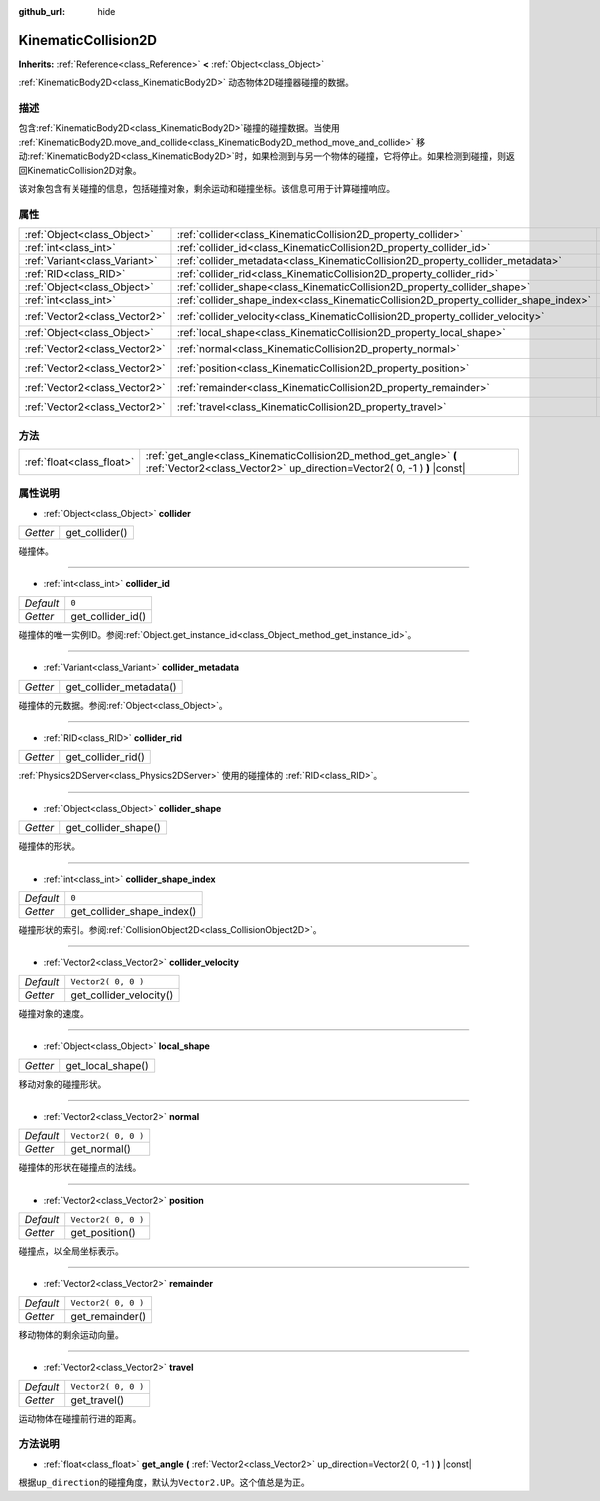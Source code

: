:github_url: hide

.. Generated automatically by doc/tools/make_rst.py in Godot's source tree.
.. DO NOT EDIT THIS FILE, but the KinematicCollision2D.xml source instead.
.. The source is found in doc/classes or modules/<name>/doc_classes.

.. _class_KinematicCollision2D:

KinematicCollision2D
====================

**Inherits:** :ref:`Reference<class_Reference>` **<** :ref:`Object<class_Object>`

:ref:`KinematicBody2D<class_KinematicBody2D>` 动态物体2D碰撞器碰撞的数据。

描述
----

包含\ :ref:`KinematicBody2D<class_KinematicBody2D>`\ 碰撞的碰撞数据。当使用 :ref:`KinematicBody2D.move_and_collide<class_KinematicBody2D_method_move_and_collide>` 移动\ :ref:`KinematicBody2D<class_KinematicBody2D>`\ 时，如果检测到与另一个物体的碰撞，它将停止。如果检测到碰撞，则返回KinematicCollision2D对象。

该对象包含有关碰撞的信息，包括碰撞对象，剩余运动和碰撞坐标。该信息可用于计算碰撞响应。

属性
----

+-------------------------------+---------------------------------------------------------------------------------------+---------------------+
| :ref:`Object<class_Object>`   | :ref:`collider<class_KinematicCollision2D_property_collider>`                         |                     |
+-------------------------------+---------------------------------------------------------------------------------------+---------------------+
| :ref:`int<class_int>`         | :ref:`collider_id<class_KinematicCollision2D_property_collider_id>`                   | ``0``               |
+-------------------------------+---------------------------------------------------------------------------------------+---------------------+
| :ref:`Variant<class_Variant>` | :ref:`collider_metadata<class_KinematicCollision2D_property_collider_metadata>`       |                     |
+-------------------------------+---------------------------------------------------------------------------------------+---------------------+
| :ref:`RID<class_RID>`         | :ref:`collider_rid<class_KinematicCollision2D_property_collider_rid>`                 |                     |
+-------------------------------+---------------------------------------------------------------------------------------+---------------------+
| :ref:`Object<class_Object>`   | :ref:`collider_shape<class_KinematicCollision2D_property_collider_shape>`             |                     |
+-------------------------------+---------------------------------------------------------------------------------------+---------------------+
| :ref:`int<class_int>`         | :ref:`collider_shape_index<class_KinematicCollision2D_property_collider_shape_index>` | ``0``               |
+-------------------------------+---------------------------------------------------------------------------------------+---------------------+
| :ref:`Vector2<class_Vector2>` | :ref:`collider_velocity<class_KinematicCollision2D_property_collider_velocity>`       | ``Vector2( 0, 0 )`` |
+-------------------------------+---------------------------------------------------------------------------------------+---------------------+
| :ref:`Object<class_Object>`   | :ref:`local_shape<class_KinematicCollision2D_property_local_shape>`                   |                     |
+-------------------------------+---------------------------------------------------------------------------------------+---------------------+
| :ref:`Vector2<class_Vector2>` | :ref:`normal<class_KinematicCollision2D_property_normal>`                             | ``Vector2( 0, 0 )`` |
+-------------------------------+---------------------------------------------------------------------------------------+---------------------+
| :ref:`Vector2<class_Vector2>` | :ref:`position<class_KinematicCollision2D_property_position>`                         | ``Vector2( 0, 0 )`` |
+-------------------------------+---------------------------------------------------------------------------------------+---------------------+
| :ref:`Vector2<class_Vector2>` | :ref:`remainder<class_KinematicCollision2D_property_remainder>`                       | ``Vector2( 0, 0 )`` |
+-------------------------------+---------------------------------------------------------------------------------------+---------------------+
| :ref:`Vector2<class_Vector2>` | :ref:`travel<class_KinematicCollision2D_property_travel>`                             | ``Vector2( 0, 0 )`` |
+-------------------------------+---------------------------------------------------------------------------------------+---------------------+

方法
----

+---------------------------+-----------------------------------------------------------------------------------------------------------------------------------------------+
| :ref:`float<class_float>` | :ref:`get_angle<class_KinematicCollision2D_method_get_angle>` **(** :ref:`Vector2<class_Vector2>` up_direction=Vector2( 0, -1 ) **)** |const| |
+---------------------------+-----------------------------------------------------------------------------------------------------------------------------------------------+

属性说明
--------

.. _class_KinematicCollision2D_property_collider:

- :ref:`Object<class_Object>` **collider**

+----------+----------------+
| *Getter* | get_collider() |
+----------+----------------+

碰撞体。

----

.. _class_KinematicCollision2D_property_collider_id:

- :ref:`int<class_int>` **collider_id**

+-----------+-------------------+
| *Default* | ``0``             |
+-----------+-------------------+
| *Getter*  | get_collider_id() |
+-----------+-------------------+

碰撞体的唯一实例ID。参阅\ :ref:`Object.get_instance_id<class_Object_method_get_instance_id>`\ 。

----

.. _class_KinematicCollision2D_property_collider_metadata:

- :ref:`Variant<class_Variant>` **collider_metadata**

+----------+-------------------------+
| *Getter* | get_collider_metadata() |
+----------+-------------------------+

碰撞体的元数据。参阅\ :ref:`Object<class_Object>`\ 。

----

.. _class_KinematicCollision2D_property_collider_rid:

- :ref:`RID<class_RID>` **collider_rid**

+----------+--------------------+
| *Getter* | get_collider_rid() |
+----------+--------------------+

:ref:`Physics2DServer<class_Physics2DServer>` 使用的碰撞体的 :ref:`RID<class_RID>`\ 。

----

.. _class_KinematicCollision2D_property_collider_shape:

- :ref:`Object<class_Object>` **collider_shape**

+----------+----------------------+
| *Getter* | get_collider_shape() |
+----------+----------------------+

碰撞体的形状。

----

.. _class_KinematicCollision2D_property_collider_shape_index:

- :ref:`int<class_int>` **collider_shape_index**

+-----------+----------------------------+
| *Default* | ``0``                      |
+-----------+----------------------------+
| *Getter*  | get_collider_shape_index() |
+-----------+----------------------------+

碰撞形状的索引。参阅\ :ref:`CollisionObject2D<class_CollisionObject2D>`\ 。

----

.. _class_KinematicCollision2D_property_collider_velocity:

- :ref:`Vector2<class_Vector2>` **collider_velocity**

+-----------+-------------------------+
| *Default* | ``Vector2( 0, 0 )``     |
+-----------+-------------------------+
| *Getter*  | get_collider_velocity() |
+-----------+-------------------------+

碰撞对象的速度。

----

.. _class_KinematicCollision2D_property_local_shape:

- :ref:`Object<class_Object>` **local_shape**

+----------+-------------------+
| *Getter* | get_local_shape() |
+----------+-------------------+

移动对象的碰撞形状。

----

.. _class_KinematicCollision2D_property_normal:

- :ref:`Vector2<class_Vector2>` **normal**

+-----------+---------------------+
| *Default* | ``Vector2( 0, 0 )`` |
+-----------+---------------------+
| *Getter*  | get_normal()        |
+-----------+---------------------+

碰撞体的形状在碰撞点的法线。

----

.. _class_KinematicCollision2D_property_position:

- :ref:`Vector2<class_Vector2>` **position**

+-----------+---------------------+
| *Default* | ``Vector2( 0, 0 )`` |
+-----------+---------------------+
| *Getter*  | get_position()      |
+-----------+---------------------+

碰撞点，以全局坐标表示。

----

.. _class_KinematicCollision2D_property_remainder:

- :ref:`Vector2<class_Vector2>` **remainder**

+-----------+---------------------+
| *Default* | ``Vector2( 0, 0 )`` |
+-----------+---------------------+
| *Getter*  | get_remainder()     |
+-----------+---------------------+

移动物体的剩余运动向量。

----

.. _class_KinematicCollision2D_property_travel:

- :ref:`Vector2<class_Vector2>` **travel**

+-----------+---------------------+
| *Default* | ``Vector2( 0, 0 )`` |
+-----------+---------------------+
| *Getter*  | get_travel()        |
+-----------+---------------------+

运动物体在碰撞前行进的距离。

方法说明
--------

.. _class_KinematicCollision2D_method_get_angle:

- :ref:`float<class_float>` **get_angle** **(** :ref:`Vector2<class_Vector2>` up_direction=Vector2( 0, -1 ) **)** |const|

根据\ ``up_direction``\ 的碰撞角度，默认为\ ``Vector2.UP``\ 。这个值总是为正。

.. |virtual| replace:: :abbr:`virtual (This method should typically be overridden by the user to have any effect.)`
.. |const| replace:: :abbr:`const (This method has no side effects. It doesn't modify any of the instance's member variables.)`
.. |vararg| replace:: :abbr:`vararg (This method accepts any number of arguments after the ones described here.)`
